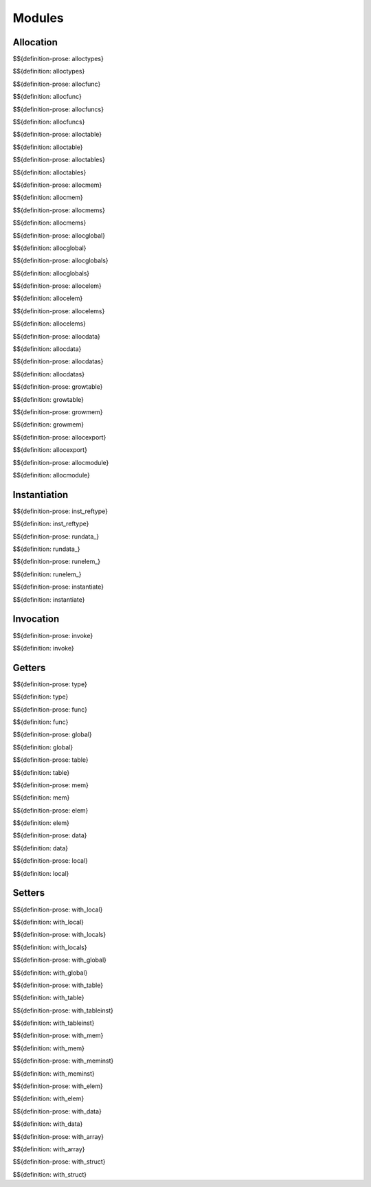 .. _exec-modules:

Modules
-------

Allocation
~~~~~~~~~~

.. _def-alloctypes:

$${definition-prose: alloctypes}

\

$${definition: alloctypes}

.. _def-allocfunc:

$${definition-prose: allocfunc}

\

$${definition: allocfunc}

.. _def-allocfuncs:

$${definition-prose: allocfuncs}

\

$${definition: allocfuncs}

.. _def-alloctable:

$${definition-prose: alloctable}

\

$${definition: alloctable}

.. _def-alloctables:

$${definition-prose: alloctables}

\

$${definition: alloctables}

.. _def-allocmem:

$${definition-prose: allocmem}

\

$${definition: allocmem}

.. _def-allocmems:

$${definition-prose: allocmems}

\

$${definition: allocmems}

.. _def-allocglobal:

$${definition-prose: allocglobal}

\

$${definition: allocglobal}

.. _def-allocglobals:

$${definition-prose: allocglobals}

\

$${definition: allocglobals}

.. _def-allocelem:

$${definition-prose: allocelem}

\

$${definition: allocelem}

.. _def-allocelems:

$${definition-prose: allocelems}

\

$${definition: allocelems}

.. _def-allocdata:

$${definition-prose: allocdata}

\

$${definition: allocdata}

.. _def-allocdatas:

$${definition-prose: allocdatas}

\

$${definition: allocdatas}

.. _def-growtable:

$${definition-prose: growtable}

\

$${definition: growtable}

.. _def-growmem:

$${definition-prose: growmem}

\

$${definition: growmem}

.. _def-allocexport:

$${definition-prose: allocexport}

\

$${definition: allocexport}

.. _def-allocmodule:

$${definition-prose: allocmodule}

\

$${definition: allocmodule}

.. _exec-modules-instantiation:

Instantiation
~~~~~~~~~~~~~

.. _def-inst_reftype:

$${definition-prose: inst_reftype}

\

$${definition: inst_reftype}

.. _def-rundata:

$${definition-prose: rundata_}

\

$${definition: rundata_}

.. _def-runelem:

$${definition-prose: runelem_}

\

$${definition: runelem_}

.. _def-instantiate:

$${definition-prose: instantiate}

\

$${definition: instantiate}

.. _exec-modules-invocation:

Invocation
~~~~~~~~~~

.. _def-invoke:

$${definition-prose: invoke}

\

$${definition: invoke}

.. _exec-modules-getters:

Getters
~~~~~~~

.. _def-type:

$${definition-prose: type}

\

$${definition: type}

.. _def-func:

$${definition-prose: func}

\

$${definition: func}

.. _def-global:

$${definition-prose: global}

\

$${definition: global}

.. _def-table:

$${definition-prose: table}

\

$${definition: table}

.. _def-mem:

$${definition-prose: mem}

\

$${definition: mem}

.. _def-elem:

$${definition-prose: elem}

\

$${definition: elem}

.. _def-data:

$${definition-prose: data}

\

$${definition: data}

.. _def-local:

$${definition-prose: local}

\

$${definition: local}

.. _exec-modules-setters:

Setters
~~~~~~~

.. _def-with_local:

$${definition-prose: with_local}

\

$${definition: with_local}

.. _def-with_locals:

$${definition-prose: with_locals}

\

$${definition: with_locals}

.. _def-with_global:

$${definition-prose: with_global}

\

$${definition: with_global}

.. _def-with_table:

$${definition-prose: with_table}

\

$${definition: with_table}

.. _def-with_tableinst:

$${definition-prose: with_tableinst}

\

$${definition: with_tableinst}

.. _def-with_mem:

$${definition-prose: with_mem}

\

$${definition: with_mem}

.. _def-with_meminst:

$${definition-prose: with_meminst}

\

$${definition: with_meminst}

.. _def-with_elem:

$${definition-prose: with_elem}

\

$${definition: with_elem}

.. _def-with_data:

$${definition-prose: with_data}

\

$${definition: with_data}

.. _def-with_array:

$${definition-prose: with_array}

\

$${definition: with_array}

.. _def-with_struct:

$${definition-prose: with_struct}

\

$${definition: with_struct}
